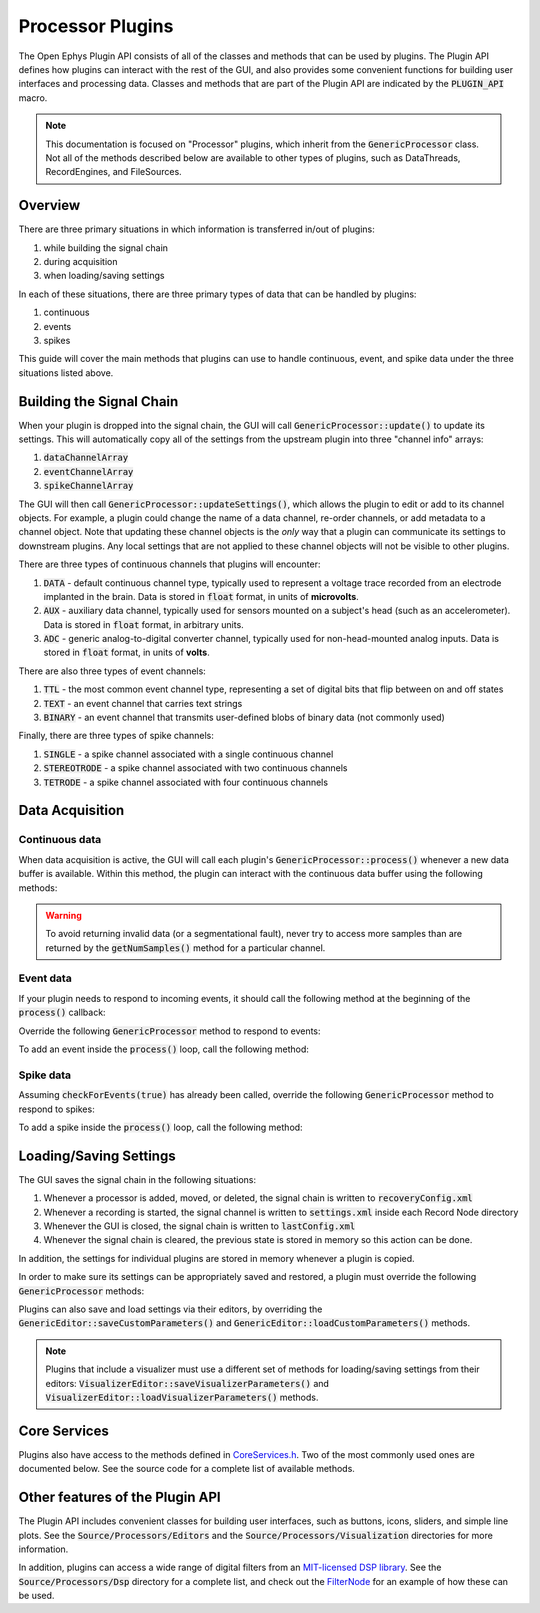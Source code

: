 .. _processorplugins:

.. default-domain:: cpp

Processor Plugins
=====================

The Open Ephys Plugin API consists of all of the classes and methods that can be used by plugins. The Plugin API defines how plugins can interact with the rest of the GUI, and also provides some convenient functions for building user interfaces and processing data. Classes and methods that are part of the Plugin API are indicated by the :code:`PLUGIN_API` macro. 

.. note:: This documentation is focused on "Processor" plugins, which inherit from the :code:`GenericProcessor` class. Not all of the methods described below are available to other types of plugins, such as DataThreads, RecordEngines, and FileSources.

Overview
#####################

There are three primary situations in which information is transferred in/out of plugins: 

#. while building the signal chain
#. during acquisition
#. when loading/saving settings

In each of these situations, there are three primary types of data that can be handled by plugins:

#. continuous
#. events
#. spikes

This guide will cover the main methods that plugins can use to handle continuous, event, and spike data under the three situations listed above.

Building the Signal Chain
#########################

When your plugin is dropped into the signal chain, the GUI will call :code:`GenericProcessor::update()` to update its settings. This will automatically copy all of the settings from the upstream plugin into three "channel info" arrays:

#. :code:`dataChannelArray`
#. :code:`eventChannelArray`
#. :code:`spikeChannelArray`

The GUI will then call :code:`GenericProcessor::updateSettings()`, which allows the plugin to edit or add to its channel objects. For example, a plugin could change the name of a data channel, re-order channels, or add metadata to a channel object. Note that updating these channel objects is the *only* way that a plugin can communicate its settings to downstream plugins. Any local settings that are not applied to these channel objects will not be visible to other plugins.

There are three types of continuous channels that plugins will encounter:

#. :code:`DATA` - default continuous channel type, typically used to represent a voltage trace recorded from an electrode implanted in the brain. Data is stored in :code:`float` format, in units of **microvolts**.
#. :code:`AUX` - auxiliary data channel, typically used for sensors mounted on a subject's head (such as an accelerometer). Data is stored in :code:`float` format, in arbitrary units.
#. :code:`ADC` - generic analog-to-digital converter channel, typically used for non-head-mounted analog inputs. Data is stored in :code:`float` format, in units of **volts**.

There are also three types of event channels:

#. :code:`TTL` - the most common event channel type, representing a set of digital bits that flip between on and off states
#. :code:`TEXT` - an event channel that carries text strings
#. :code:`BINARY` - an event channel that transmits user-defined blobs of binary data (not commonly used)

Finally, there are three types of spike channels:

#. :code:`SINGLE` - a spike channel associated with a single continuous channel
#. :code:`STEREOTRODE` - a spike channel associated with two continuous channels
#. :code:`TETRODE` - a spike channel associated with four continuous channels

Data Acquisition
#####################

Continuous data
----------------

When data acquisition is active, the GUI will call each plugin's :code:`GenericProcessor::process()` whenever a new data buffer is available. Within this method, the plugin can interact with the continuous data buffer using the following methods:

.. function:: int getNumSamples(int channelIndex)

    Returns the number of samples available for a given channel. Must be called
    on a per-channel basis, because channels from different subprocessors are
    not guaranteed to have the same number of samples in each buffer.

    :param channelIndex: The index of the continuous data channel to check.
    :return: The number of samples available in the current buffer for the specified channel.
    :example: See the `FilterNode::process() <https://github.com/open-ephys/plugin-GUI/blob/ebf64f5fc89dee3cb452eb92f9fb63e04d8a68d0/Plugins/FilterNode/FilterNode.cpp#L260-L270>`__ method.

.. function:: float * getReadPointer(int channelIndex)

    Returns a pointer to the data for one channel; only use this if the plugin will not overwrite the continuous data buffer.

    :param channelIndex: The index of the continuous data channel to access.
    :return: A pointer to the continuous data.
    :example: See the `PhaseDetector::process() <https://github.com/open-ephys/plugin-GUI/blob/ebf64f5fc89dee3cb452eb92f9fb63e04d8a68d0/Plugins/PhaseDetector/PhaseDetector.cpp#L241>`__ method.

.. function:: float * getWritePointer(int channelIndex)

    Returns a pointer to the data for one channel; only use this if the plugin will overwrite the continuous data buffer.

    :param channelIndex: The index of the continuous data channel to modify.
    :return: A pointer to the continuous data.
    :example: See the `FilterNode::process() <https://github.com/open-ephys/plugin-GUI/blob/ebf64f5fc89dee3cb452eb92f9fb63e04d8a68d0/Plugins/FilterNode/FilterNode.cpp#L260-L270>`__ method.

.. warning:: To avoid returning invalid data (or a segmentational fault), never try to access more samples than are returned by the :code:`getNumSamples()` method for a particular channel.

Event data
----------------

If your plugin needs to respond to incoming events, it should call the following method at the beginning of the :code:`process()` callback:

.. function:: void checkForEvents(bool respondToSpikes = false)

    Indicates that this plugin needs access to the events within the current buffer.

    :param respondToSpikes: Set to :code:`true` if the plugin needs to process incoming spikes. Defaults to :code:`false`.
    :example: See the `ArduinoOutput::process() <https://github.com/open-ephys/plugin-GUI/blob/ebf64f5fc89dee3cb452eb92f9fb63e04d8a68d0/Plugins/ArduinoOutput/ArduinoOutput.cpp#L201-L204>`__ method.

Override the following :code:`GenericProcessor` method to respond to events:

.. function:: void handleEvent(const EventChannel* eventChannel, const MidiMessage& event, int samplePosition)

    Passes the next available incoming event to the plugin.

    :param eventChannel: Pointer to the EventChannel object containing information about the channel that generated this event.
    :param event: MidiMessage object that holds the event data.
    :param samplePosition: The sample within the current continuous buffer at which the event occurred.
    :example: See the `ArduinoOutput::handleEvent() <https://github.com/open-ephys/plugin-GUI/blob/ebf64f5fc89dee3cb452eb92f9fb63e04d8a68d0/Plugins/ArduinoOutput/ArduinoOutput.cpp#L101-L138>`__ method.

To add an event inside the :code:`process()` loop, call the following method:

.. function:: void addEvent(const EventChannel* eventChannel, const MidiMessage& event, int samplePosition)

    Adds an event on the specified channel, which will be seen by downstream plugins.

    :param eventChannel: Pointer to the EventChannel object containing information about the channel that generated this event.
    :param event: MidiMessage object that holds the event data.
    :param samplePosition: The sample within the current continuous buffer at which the event occurred.
    :example: See the `PhaseDetector::process() <https://github.com/open-ephys/plugin-GUI/blob/ebf64f5fc89dee3cb452eb92f9fb63e04d8a68d0/Plugins/PhaseDetector/PhaseDetector.cpp#L247-L254>`__ method.

Spike data
----------------

Assuming :code:`checkForEvents(true)` has already been called, override the following :code:`GenericProcessor` method to respond to spikes:

.. function:: void handleSpike(const SpikeChannel* spikeChannel, const MidiMessage& event, int samplePosition)

   Passes the next available spike to the plugin.

   :param spikeChannel: Pointer to the SpikeChannel object containing information about the channel that generated this event.
   :param event: MidiMessage object that holds the spike data.
   :param samplePosition: The sample within the current continuous buffer at which the spike occurred.
   :example: See the `EventTrigAvg::handleSpike() <https://github.com/open-ephys/plugin-GUI/blob/ebf64f5fc89dee3cb452eb92f9fb63e04d8a68d0/Plugins/EvntTrigAvg/EvntTrigAvg.cpp#L190-L231>`__ method.

To add a spike inside the :code:`process()` loop, call the following method:

.. function:: void addSpike(const SpikeChannel* spikeChannel, const SpikeEvent* spike, int samplePosition)

   Indicates that this plugin needs access to the events within the current buffer.

   :param spikeChannel: Pointer to the SpikeChannel object containing information about the channel that generated this spike.
   :param spike: SpikeEvent object that holds the spike data.
   :param samplePosition: The sample within the current continuous buffer at which the spike occurred.
   :example: See the `SpikeSorter::process() <https://github.com/open-ephys/plugin-GUI/blob/ebf64f5fc89dee3cb452eb92f9fb63e04d8a68d0/Plugins/SpikeSorter/SpikeSorter.cpp#L988-L990>`__ method.


Loading/Saving Settings
#######################

The GUI saves the signal chain in the following situations:

#. Whenever a processor is added, moved, or deleted, the signal chain is written to :code:`recoveryConfig.xml`
#. Whenever a recording is started, the signal channel is written to :code:`settings.xml` inside each Record Node directory
#. Whenever the GUI is closed, the signal chain is written to :code:`lastConfig.xml`
#. Whenever the signal chain is cleared, the previous state is stored in memory so this action can be done.

In addition, the settings for individual plugins are stored in memory whenever a plugin is copied.

In order to make sure its settings can be appropriately saved and restored, a plugin must override the following :code:`GenericProcessor` methods:

.. function:: void loadCustomParametersFromXml()

    This method allows a plugin to restore its settings from its :code:`parametersAsXml` member.

    :example: See the `PulsePalOutput::loadCustomParametersFromXml() <https://github.com/open-ephys/plugin-GUI/blob/ea57b8a14f3c3231a0c96ede61d62119b59cc6a5/Plugins/PulsePalOutput/PulsePalOutput.cpp#L463-L510>`__ method.

.. function:: void saveCustomParametersToXml(XmlElement* parentElement)

    This method allows a plugin to save its settings to an `XmlElement <https://docs.juce.com/master/classXmlElement.html>`__ object.

    :param parentElement: The XmlElement containing the plugin's settings (assuming :code:`loadCustomParametersFromXml` has been implemented.
    :example: See the `PulsePalOutput::saveCustomParametersToXml() <https://github.com/open-ephys/plugin-GUI/blob/ea57b8a14f3c3231a0c96ede61d62119b59cc6a5/Plugins/PulsePalOutput/PulsePalOutput.cpp#L436-L461>`__ method.

Plugins can also save and load settings via their editors, by overriding the :code:`GenericEditor::saveCustomParameters()` and :code:`GenericEditor::loadCustomParameters()` methods.

.. note:: Plugins that include a visualizer must use a different set of methods for loading/saving settings from their editors: :code:`VisualizerEditor::saveVisualizerParameters()` and :code:`VisualizerEditor::loadVisualizerParameters()` methods.

Core Services
###############

Plugins also have access to the methods defined in `CoreServices.h <https://github.com/open-ephys/plugin-GUI/blob/master/Source/CoreServices.h>`__. Two of the most commonly used ones are documented below. See the source code for a complete list of available methods. 

.. function:: void sendStatusMessage(String& messageText)

   Sends a status message to the user, which will appear in the Message Center at the bottom of the GUI window.

   :param messageText: The message to be displayed.


.. function:: void updateSignalChain(GenericEditor* editor)

   Indicates that downstream plugins need to be notified about new settings. For example, this should be called when a plugin adds or removes a spike channel, event channel, or data channel; adds metadata to a channel; or changes its "enabled" status.

   :param editor: A pointer to the plugin's editor. 


Other features of the Plugin API
#################################

The Plugin API includes convenient classes for building user interfaces, such as buttons, icons, sliders, and simple line plots. See the :code:`Source/Processors/Editors` and the :code:`Source/Processors/Visualization` directories for more information.

In addition, plugins can access a wide range of digital filters from an `MIT-licensed DSP library <https://github.com/vinniefalco/DSPFilters>`__. See the :code:`Source/Processors/Dsp` directory for a complete list, and check out the `FilterNode <https://github.com/open-ephys/plugin-GUI/tree/master/Plugins/FilterNode>`__ for an example of how these can be used.